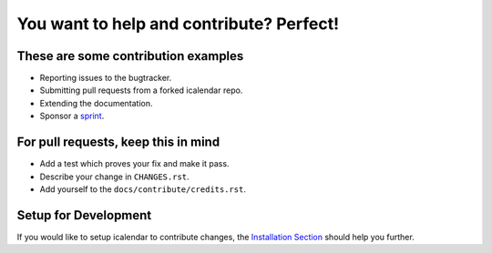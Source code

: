 You want to help and contribute? Perfect!
=========================================

These are some contribution examples
------------------------------------

- Reporting issues to the bugtracker.

- Submitting pull requests from a forked icalendar repo.

- Extending the documentation.

- Sponsor a `sprint <https://plone.org/news-and-events/events/sprints>`_.


For pull requests, keep this in mind
------------------------------------

- Add a test which proves your fix and make it pass.

- Describe your change in ``CHANGES.rst``.

- Add yourself to the ``docs/contribute/credits.rst``.

Setup for Development
---------------------

If you would like to setup icalendar to
contribute changes, the `Installation Section
<https://icalendar.readthedocs.io/en/latest/install.html>`_
should help you further.
